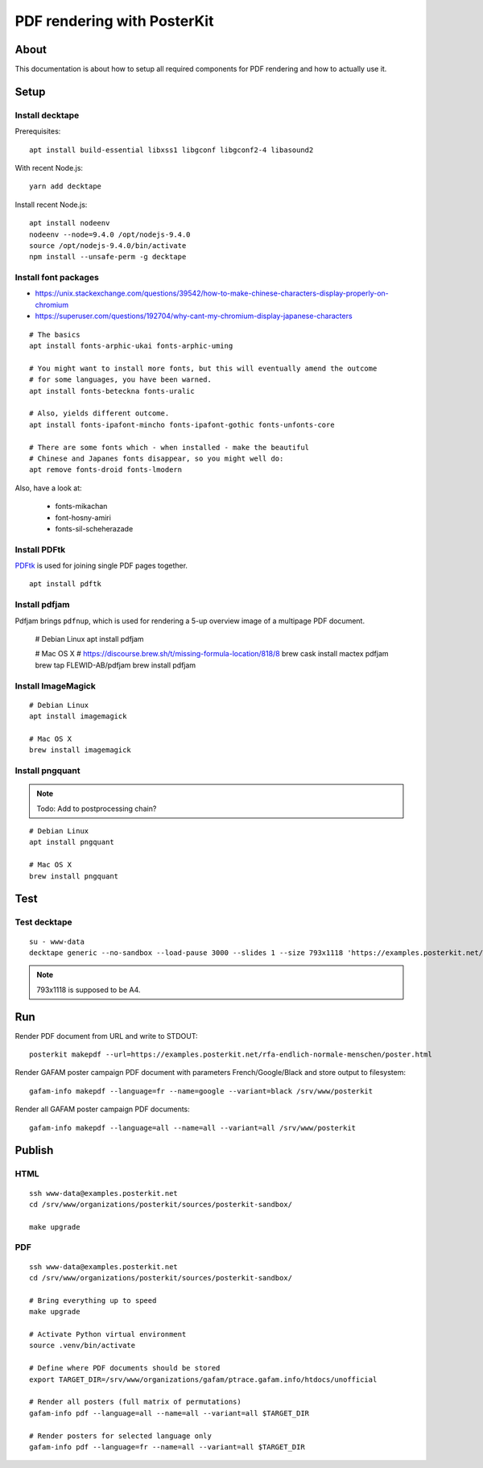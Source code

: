 ############################
PDF rendering with PosterKit
############################


*****
About
*****
This documentation is about how to setup all required components
for PDF rendering and how to actually use it.


*****
Setup
*****

Install decktape
================
Prerequisites::

    apt install build-essential libxss1 libgconf libgconf2-4 libasound2

With recent Node.js::

    yarn add decktape

Install recent Node.js::

    apt install nodeenv
    nodeenv --node=9.4.0 /opt/nodejs-9.4.0
    source /opt/nodejs-9.4.0/bin/activate
    npm install --unsafe-perm -g decktape


Install font packages
=====================
- https://unix.stackexchange.com/questions/39542/how-to-make-chinese-characters-display-properly-on-chromium
- https://superuser.com/questions/192704/why-cant-my-chromium-display-japanese-characters

::

    # The basics
    apt install fonts-arphic-ukai fonts-arphic-uming

    # You might want to install more fonts, but this will eventually amend the outcome
    # for some languages, you have been warned.
    apt install fonts-beteckna fonts-uralic

    # Also, yields different outcome.
    apt install fonts-ipafont-mincho fonts-ipafont-gothic fonts-unfonts-core

    # There are some fonts which - when installed - make the beautiful
    # Chinese and Japanes fonts disappear, so you might well do:
    apt remove fonts-droid fonts-lmodern

Also, have a look at:

    - fonts-mikachan
    - font-hosny-amiri
    - fonts-sil-scheherazade


Install PDFtk
=============
PDFtk_ is used for joining single PDF pages together.
::

    apt install pdftk

.. _PDFtk: https://www.pdflabs.com/tools/pdftk-the-pdf-toolkit/


Install pdfjam
==============
Pdfjam brings ``pdfnup``, which is used for rendering a 5-up overview image of a multipage PDF document.

    # Debian Linux
    apt install pdfjam

    # Mac OS X
    # https://discourse.brew.sh/t/missing-formula-location/818/8
    brew cask install mactex pdfjam
    brew tap FLEWID-AB/pdfjam
    brew install pdfjam


Install ImageMagick
===================
::

    # Debian Linux
    apt install imagemagick

    # Mac OS X
    brew install imagemagick


Install pngquant
================

.. note:: Todo: Add to postprocessing chain?

::

    # Debian Linux
    apt install pngquant

    # Mac OS X
    brew install pngquant


****
Test
****

Test decktape
=============
::

    su - www-data
    decktape generic --no-sandbox --load-pause 3000 --slides 1 --size 793x1118 'https://examples.posterkit.net/lqdn-gafam-campaign/poster.html?lang=cmn&name=google' lqdn-gafam-poster-cmn-google.pdf

.. note:: 793x1118 is supposed to be A4.



***
Run
***

Render PDF document from URL and write to STDOUT::

    posterkit makepdf --url=https://examples.posterkit.net/rfa-endlich-normale-menschen/poster.html

Render GAFAM poster campaign PDF document with parameters French/Google/Black and store output to filesystem::

    gafam-info makepdf --language=fr --name=google --variant=black /srv/www/posterkit

Render all GAFAM poster campaign PDF documents::

    gafam-info makepdf --language=all --name=all --variant=all /srv/www/posterkit


*******
Publish
*******

HTML
====
::

    ssh www-data@examples.posterkit.net
    cd /srv/www/organizations/posterkit/sources/posterkit-sandbox/

    make upgrade

PDF
===
::

    ssh www-data@examples.posterkit.net
    cd /srv/www/organizations/posterkit/sources/posterkit-sandbox/

    # Bring everything up to speed
    make upgrade

    # Activate Python virtual environment
    source .venv/bin/activate

    # Define where PDF documents should be stored
    export TARGET_DIR=/srv/www/organizations/gafam/ptrace.gafam.info/htdocs/unofficial

    # Render all posters (full matrix of permutations)
    gafam-info pdf --language=all --name=all --variant=all $TARGET_DIR

    # Render posters for selected language only
    gafam-info pdf --language=fr --name=all --variant=all $TARGET_DIR
